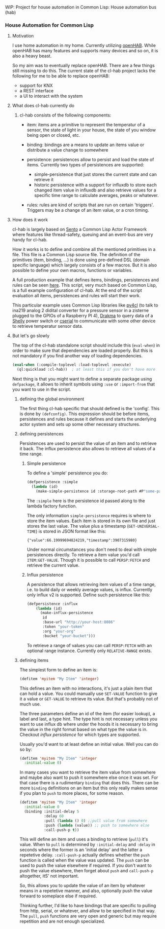 WIP: Project for house automation in Common Lisp: House automation bus (hab)

*** House Automation for Common Lisp

****  Motivation

I use home automation in my home. Currently utilizing [[https://www.openhab.org/][openHAB]]. While openHAB has many features and supports many devices and so on, it is also a heavy beast.

So my aim was to eventually replace openHAB. There are a few things still missing to do this. The current state of the cl-hab project lacks the following for me to be able to replace openHAB:

- support for KNX
- a REST interface
- a UI to interact with the system

**** What does cl-hab currently do

***** cl-hab consists of the following components:

- item: items are a primitive to represent the temperatur of a sensor, the state of light in your house, the state of you window being open or closed, etc.

- binding: bindings are a means to update an items value or distribute a value change to somewhere

- persistence: persistences allow to persist and load the state of items. Currently two types of persistences are supported:
    - simple-persistence that just stores the current state and can retrieve it
    - historic persistence with a support for influxdb to store each changed item value in influxdb and also retrieve values for a specific time range to calculate averages, peaks or whatever.

- rules: rules are kind of scripts that are run on certain 'triggers'. Triggers may be a change of an item value, or a cron timing.

**** How does it work

cl-hab is largely based on [[https://github.com/mdbergmann/cl-gserver][Sento]] a Common Lisp Actor Framework where features like thread-safety, queuing and an event-bus are very handy for cl-hab.

How it works is to define and combine all the mentioned primitives in a file. This file is a Common Lisp source file. The definition of the primitives (item, binding, ...) is done using pre-defined DSL (domain specific language) which largely consists of a few macros. But it is also possible to define your own macros, functions or variables.

A full production example that defines items, bindings, persistences and rules can be seen [[https://github.com/mdbergmann/cl-etaconnector/blob/master/eta-hab.lisp][here]]. This script, very much based on Common Lisp, is a full example configuration of cl-hab. At the end of the script evaluation all items, persistences and rules will start their work.

This particular example uses Common Lisp libraries like [[https://github.com/bendudson/py4cl][py4cl]] (to talk to ina219 analog 2 didital converter for a pressure sensor in a zisterne plugged to the GPIOs of a Raspberry PI 4), [[https://github.com/edicl/drakma][Drakma]] to query data of a [[https://www.shelly-support.eu/][Shelly]] power switch or [[https://github.com/snmsts/cserial-port][cserial]] to communicate with some other device to retrieve temperatur sensor data.

**** But let's go slowly

The top of the cl-hab standalone script should include this (=eval-when=) in order to make sure that dependencies are loaded properly. But this is not mandatory if you find another way of loading dependencies.

#+begin_src lisp
(eval-when (:compile-toplevel :load-toplevel :execute)
  (ql:quickload :cl-hab))  ; at least this if you don't have more
#+end_src

Next thing is that you might want to define a separate package using =defpackage=, it allows to inherit symbols using =:use= or =:import-from= that you want to use in the script.

***** defining the global environment
The first thing cl-hab specific that should defined is the 'config'. This is done by =(defconfig)=. This expression should be before items, persistences and rules because it defines and starts the underlying actor system and sets up some other necessary structures.

***** defining persistences
Persistences are used to persist the value of an item and to retrieve it back. The influx persistence also allows to retrieve all values of a time range.

****** Simple persistence
To define a 'simple' persistence you do:

#+begin_src lisp
  (defpersistence :simple
    (lambda (id)
      (make-simple-persistence id :storage-root-path #P"some-path")))
#+end_src

The =:simple= here is the persistence id passed along to the lambda factory function.

The only information =simple-persistence= requires is where to store the item values. Each item is stored in its own file and just stores the last value. The value plus a timestamp (=GET-UNIVERSAL-TIME=) is stored in JSON format like this:

#+begin_src
{"value":66.19999694824219,"timestamp":3907315980}
#+end_src

Under normal circumstances you don't need to deal with simple persistences directly. To retrieve a item value you'd call =ITEM:GET-VALUE=. Though it is possible to call =PERSP:FETCH= and retrieve the current value.

****** Influx persistence
A persistence that allows retrieving item values of a time range, i.e. to build daily or weekly average values, is influx. Currently only influx v2 is supported. Define such persistence like this:

#+begin_src lisp
  (defpersistence :influx
      (lambda (id)
        (make-influx-persistence
         id
         :base-url "http://your-host:8086"
         :token "your-token"
         :org "your-org"
         :bucket "your-bucket")))
#+end_src

To retrieve a range of values you can call =PERSP:FETCH= with an optional range instance. Currently only =RELATIVE-RANGE= exists.


***** defining items
The simplest form to define an item is:

#+begin_src lisp
  (defitem 'myitem "My Item" 'integer)
#+end_src

This defines an item with no interactions, it's just a plain item that can hold a value. You could manually use =SET-VALUE= function to give it a value or =GET-VALUE= to retrieve its value. But that's probably not of much use.

The three parameters define an id of the item (for easier lookup), a label and last, a type hint. The type hint is not necessary unless you want to use influx db where under the hoods it is necessary to bring the value in the right format based on what type the value is in. Checkout [["https://github.com/mdbergmann/cl-hab/blob/main/src/persistence-influx.lisp"][influx persistence]] for which types are supported.

Usually you'd want to at least define an initial value. Well you can do so by:

#+begin_src lisp
  (defitem 'myitem "My Item" 'integer
    :initial-value 0)
#+end_src

In many cases you want to retrieve the item value from somewhere and maybe also want to push it somewhere else once it was set. For that case there is a rudimentary =binding= that does this. There can be more =binding= definitions on an item but this only really makes sense if you plan to =push= to more places, for some reason.

#+begin_src lisp
  (defitem 'myitem "My Item" 'integer
    :initial-value 0
    (binding :initial-delay 5
             :delay 60
             :pull (lambda () 0) ;;pull value from somewhere
             :push (lambda (value)) ;; push to somewhere else
             :call-push-p t))
#+end_src

This will define an item and uses a binding to retrieve (=pull=) it's value. When to =pull= is determined by =:initial-delay= and =:delay= in seconds where the former is an 'initial delay' and the latter a repetetive delay. =:call-push-p= actually defines whether the =push= function is called when the value was updated. The =push= can be used to push the value elsewhere if required. If you don't want to push the value elsewhere, then forget about =push= and =call-push-p= altogether, itS' not important.

So, this allows you to update the value of an item by whatever means in a repetetive manner, and also, optionally push the value forward to someplace else if required.

Thinking further, I'd like to have bindings that are specific to pulling from http, serial, or whatever, and allow to be specified in that way. The =pull=, =push= functions are very open and generic but may require repetition and are not enough specialized.

